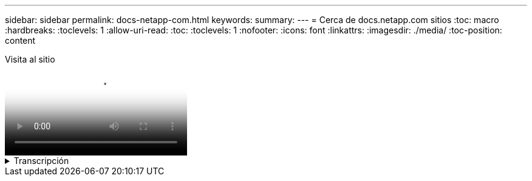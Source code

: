 ---
sidebar: sidebar 
permalink: docs-netapp-com.html 
keywords:  
summary:  
---
= Cerca de docs.netapp.com sitios
:toc: macro
:hardbreaks:
:toclevels: 1
:allow-uri-read: 
:toc: 
:toclevels: 1
:nofooter: 
:icons: font
:linkattrs: 
:imagesdir: ./media/
:toc-position: content


.Visita al sitio
video::77a636ba-4202-45bb-9e47-b08a01138502[panopto]
.Transcripción
[%collapsible]
====
0:01:: Hola. Este es Ben del equipo de docs.netapp.com. En este video, veremos las características y funciones disponibles en docs.netapp.com para ayudarte a sacar el máximo provecho de tu experiencia de visualización de contenido.
0:12:: Comencemos por encontrar el contenido que estás buscando. Una vez que haya ingresado a un sitio de documento, puede usar el lado izquierdo del sitio para navegar.
0:20:: Si hay varias versiones de la documentación disponibles, puede seleccionar los documentos para la versión del producto que está utilizando.
0:28:: Utilice el cuadro de búsqueda para buscar contenido dentro de un sitio de documentos. Por ejemplo, quiero saber cómo funciona el cifrado de volúmenes.
0:36:: Si prefiere navegar por los documentos, puede utilizar la tabla de contenido, que se organiza en agrupaciones lógicas como comenzar y usar el producto.
0:45:: Si desea ir a otro sitio de documentación, puede utilizar las rutas de navegación para navegar alrededor de docs.netapp.com.
0:50:: Una vez que haya encontrado el contenido que está buscando, hay algunas características clave disponibles para ayudarle a interactuar con el contenido.
0:58:: La mayoría de los sitios de documentación están disponibles en varios idiomas diferentes para que pueda leer los documentos en su idioma preferido.
1:05:: Si una página tiene varias secciones, puedes usar los enlaces “en esta página” para ir directamente al contenido que estás buscando. Los enlaces también identifican el punto en el que se encuentra en la página, lo que puede ayudarle a seguir a lo largo del desplazamiento.
1:20:: Para centrarse solo en el contenido en sí, puede colapsar las barras laterales izquierda y derecha. Cuando haya terminado, amplíelos para volver a ver los controles de navegación.
1:33:: Si necesita leer los documentos sin conexión, puede descargar un PDF de todo el sitio del documento o de secciones individuales dentro del sitio.
1:41:: La documentación de NetApp es de código abierto y está diseñada para permitir contribuciones a la comunidad mediante una cuenta de GitHub. Envíe sus comentarios para solicitar una actualización de la documentación o editar directamente el contenido, que se envía a un lead de contenido de NetApp antes de la fusión.
1:59:: En los sitios de documentación de algunos de nuestros servicios en la nube, es posible que vea una opción de proveedor de nube que le permite filtrar los documentos a un proveedor de nube específico. Por ejemplo, si selecciona Microsoft Azure, solo verá contenido que se aplica a Azure. No se mostrará el contenido para otros proveedores de cloud.
2:18:: Como puede acceder a nuestro contenido desde una tableta, un dispositivo móvil o un equipo de escritorio, utilizamos un diseño adaptable para garantizar que nuestros documentos tengan un buen aspecto en cualquier dispositivo.
2:28:: Y eso es todo. Esperamos que disfrutes usando estas características y gracias por ser parte de nuestra comunidad de contenido.


====